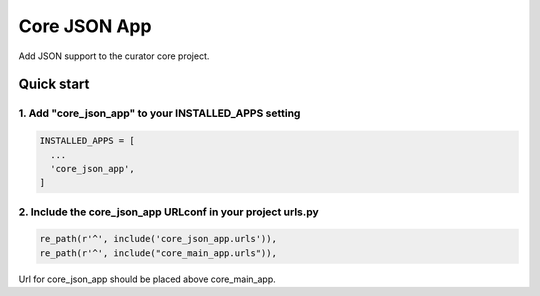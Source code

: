 =============
Core JSON App
=============

Add JSON support to the curator core project.

Quick start
===========

1. Add "core_json_app" to your INSTALLED_APPS setting
-----------------------------------------------------

.. code:: python

    INSTALLED_APPS = [
      ...
      'core_json_app',
    ]

2. Include the core_json_app URLconf in your project urls.py
------------------------------------------------------------

.. code:: python

    re_path(r'^', include('core_json_app.urls')),
    re_path(r'^', include("core_main_app.urls")),

Url for core_json_app should be placed above core_main_app.